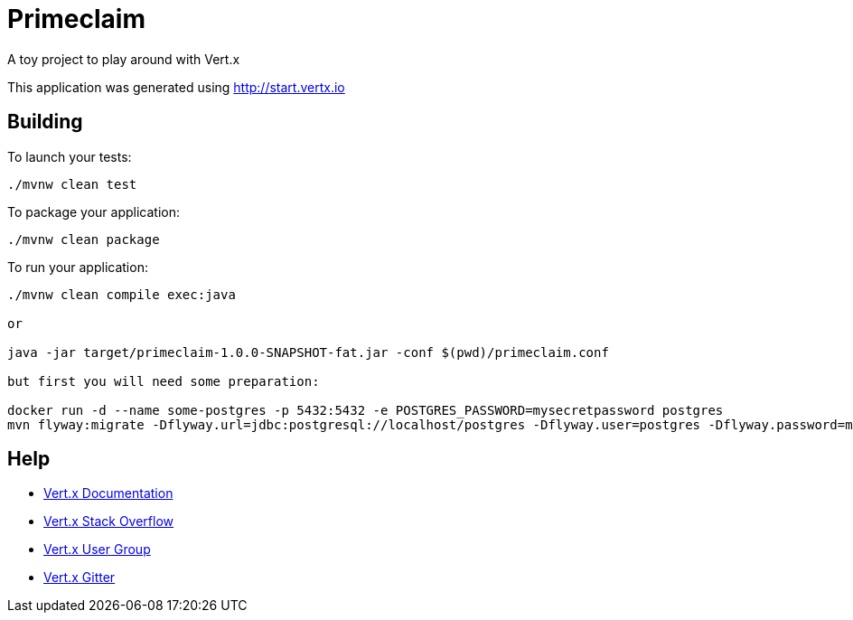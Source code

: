 = Primeclaim

A toy project to play around with Vert.x


This application was generated using http://start.vertx.io

== Building

To launch your tests:
```
./mvnw clean test
```

To package your application:
```
./mvnw clean package
```

To run your application:
```
./mvnw clean compile exec:java

or

java -jar target/primeclaim-1.0.0-SNAPSHOT-fat.jar -conf $(pwd)/primeclaim.conf

but first you will need some preparation:

docker run -d --name some-postgres -p 5432:5432 -e POSTGRES_PASSWORD=mysecretpassword postgres
mvn flyway:migrate -Dflyway.url=jdbc:postgresql://localhost/postgres -Dflyway.user=postgres -Dflyway.password=mysecretpassword
```

== Help

* https://vertx.io/docs/[Vert.x Documentation]
* https://stackoverflow.com/questions/tagged/vert.x?sort=newest&pageSize=15[Vert.x Stack Overflow]
* https://groups.google.com/forum/?fromgroups#!forum/vertx[Vert.x User Group]
* https://gitter.im/eclipse-vertx/vertx-users[Vert.x Gitter]


